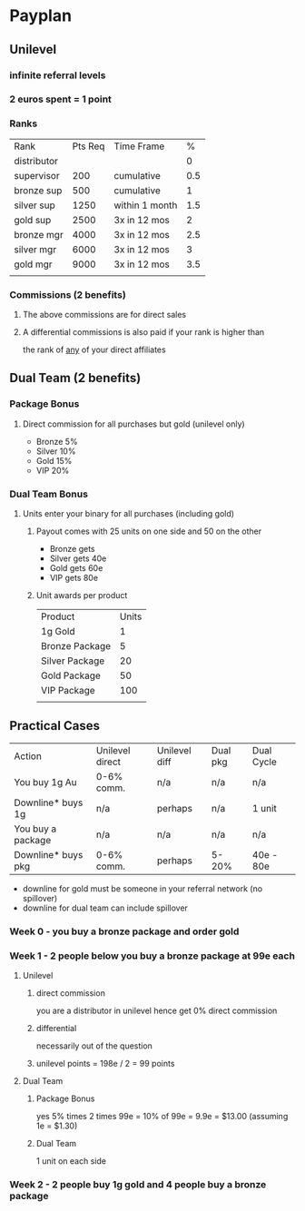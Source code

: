 * Payplan
** Unilevel
*** infinite referral levels
*** 2 euros spent = 1 point
*** Ranks
| Rank        | Pts Req | Time Frame     |   % |
| distributor |         |                |   0 |
| supervisor  |     200 | cumulative     | 0.5 |
| bronze sup  |     500 | cumulative     |   1 |
| silver sup  |    1250 | within 1 month | 1.5 |
| gold sup    |    2500 | 3x in 12 mos   |   2 |
| bronze mgr  |    4000 | 3x in 12 mos   | 2.5 |
| silver mgr  |    6000 | 3x in 12 mos   |   3 |
| gold mgr    |    9000 | 3x in 12 mos   | 3.5 |
|             |         |                |     |
*** Commissions (2 benefits)
**** The above commissions are for direct sales
**** A differential commissions is also paid if your rank is higher than
the rank of _any_ of your direct affiliates
** Dual Team (2 benefits)
*** Package Bonus
**** Direct commission for all purchases but gold (unilevel only)
- Bronze 5%
- Silver 10%
- Gold 15%
- VIP 20%
*** Dual Team Bonus
**** Units enter your binary for all purchases (including gold)
***** Payout comes with 25 units on one side and 50 on the other
- Bronze gets
- Silver gets 40e
- Gold gets 60e
- VIP gets 80e
***** Unit awards per product
| Product        | Units |
| 1g Gold        |     1 |
| Bronze Package |     5 |
| Silver Package |    20 |
| Gold Package   |    50 |
| VIP Package    |   100 |
|                |       |
** Practical Cases
| Action             | Unilevel direct | Unilevel diff | Dual pkg | Dual Cycle |
| You buy 1g Au      | 0-6% comm.      | n/a           | n/a      | n/a  |
| Downline* buys 1g  | n/a             | perhaps       | n/a      | 1 unit     |
| You buy a package  | n/a             | n/a           | n/a      | n/a        |
| Downline* buys pkg | 0-6% comm.      | perhaps       | 5-20%    | 40e - 80e  |
- downline for gold must be someone in your referral network (no spillover)
- downline for dual team can include spillover
*** Week 0 - you buy a bronze package and order gold
*** Week 1 - 2 people below you buy a bronze package at 99e each
**** Unilevel
***** direct commission
you are a distributor in unilevel hence get 0% direct commission
***** differential
necessarily out of the question
***** unilevel points = 198e / 2 = 99 points
**** Dual Team
***** Package Bonus
yes 5% times 2 times 99e = 10% of 99e = 9.9e = $13.00 (assuming 1e = $1.30)
***** Dual Team
1 unit on each side
*** Week 2 - 2 people buy 1g gold and 4 people buy a bronze package
